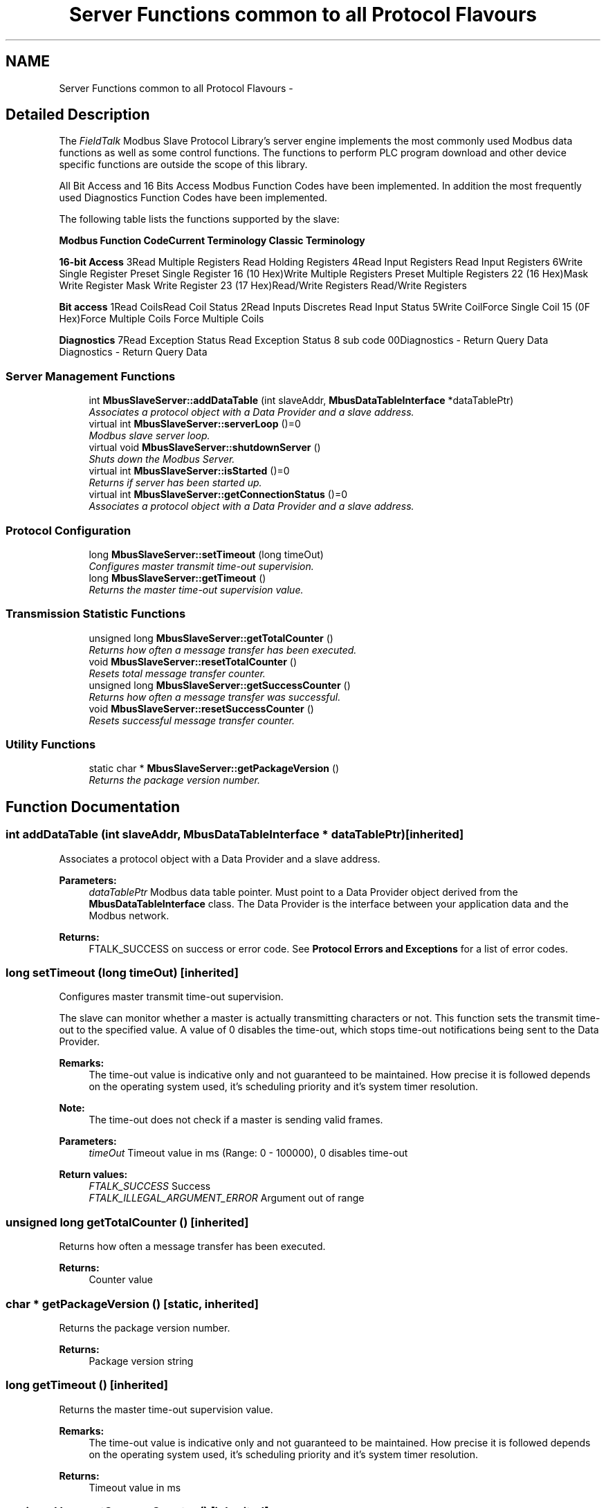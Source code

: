 .TH "Server Functions common to all Protocol Flavours" 3 "20 Oct 2006" "Modbus Slave C++ Library" \" -*- nroff -*-
.ad l
.nh
.SH NAME
Server Functions common to all Protocol Flavours \- 
.SH "Detailed Description"
.PP 
The \fIFieldTalk\fP Modbus Slave Protocol Library's server engine implements the most commonly used Modbus data functions as well as some control functions. The functions to perform PLC program download and other device specific functions are outside the scope of this library. 
.PP
All Bit Access and 16 Bits Access Modbus Function Codes have been implemented. In addition the most frequently used Diagnostics Function Codes have been implemented.
.PP
The following table lists the functions supported by the slave:
.PP
\fBModbus Function Code\fP\fBCurrent Terminology\fP \fBClassic Terminology\fP
.PP
\fB16-bit Access\fP 3Read Multiple Registers Read Holding Registers 4Read Input Registers Read Input Registers 6Write Single Register Preset Single Register 16 (10 Hex)Write Multiple Registers Preset Multiple Registers 22 (16 Hex)Mask Write Register Mask Write Register 23 (17 Hex)Read/Write Registers Read/Write Registers
.PP
\fBBit access\fP 1Read CoilsRead Coil Status 2Read Inputs Discretes Read Input Status 5Write CoilForce Single Coil 15 (0F Hex)Force Multiple Coils Force Multiple Coils
.PP
\fBDiagnostics\fP 7Read Exception Status Read Exception Status 8 sub code 00Diagnostics - Return Query Data Diagnostics - Return Query Data 
.PP
.SS "Server Management Functions"

.in +1c
.ti -1c
.RI "int \fBMbusSlaveServer::addDataTable\fP (int slaveAddr, \fBMbusDataTableInterface\fP *dataTablePtr)"
.br
.RI "\fIAssociates a protocol object with a Data Provider and a slave address. \fP"
.ti -1c
.RI "virtual int \fBMbusSlaveServer::serverLoop\fP ()=0"
.br
.RI "\fIModbus slave server loop. \fP"
.ti -1c
.RI "virtual void \fBMbusSlaveServer::shutdownServer\fP ()"
.br
.RI "\fIShuts down the Modbus Server. \fP"
.ti -1c
.RI "virtual int \fBMbusSlaveServer::isStarted\fP ()=0"
.br
.RI "\fIReturns if server has been started up. \fP"
.ti -1c
.RI "virtual int \fBMbusSlaveServer::getConnectionStatus\fP ()=0"
.br
.RI "\fIAssociates a protocol object with a Data Provider and a slave address. \fP"
.in -1c
.SS "Protocol Configuration"

.in +1c
.ti -1c
.RI "long \fBMbusSlaveServer::setTimeout\fP (long timeOut)"
.br
.RI "\fIConfigures master transmit time-out supervision. \fP"
.ti -1c
.RI "long \fBMbusSlaveServer::getTimeout\fP ()"
.br
.RI "\fIReturns the master time-out supervision value. \fP"
.in -1c
.SS "Transmission Statistic Functions"

.in +1c
.ti -1c
.RI "unsigned long \fBMbusSlaveServer::getTotalCounter\fP ()"
.br
.RI "\fIReturns how often a message transfer has been executed. \fP"
.ti -1c
.RI "void \fBMbusSlaveServer::resetTotalCounter\fP ()"
.br
.RI "\fIResets total message transfer counter. \fP"
.ti -1c
.RI "unsigned long \fBMbusSlaveServer::getSuccessCounter\fP ()"
.br
.RI "\fIReturns how often a message transfer was successful. \fP"
.ti -1c
.RI "void \fBMbusSlaveServer::resetSuccessCounter\fP ()"
.br
.RI "\fIResets successful message transfer counter. \fP"
.in -1c
.SS "Utility Functions"

.in +1c
.ti -1c
.RI "static char * \fBMbusSlaveServer::getPackageVersion\fP ()"
.br
.RI "\fIReturns the package version number. \fP"
.in -1c
.SH "Function Documentation"
.PP 
.SS "int addDataTable (int slaveAddr, \fBMbusDataTableInterface\fP * dataTablePtr)\fC [inherited]\fP"
.PP
Associates a protocol object with a Data Provider and a slave address. 
.PP
\fBParameters:\fP
.RS 4
\fIdataTablePtr\fP Modbus data table pointer. Must point to a Data Provider object derived from the \fBMbusDataTableInterface\fP class. The Data Provider is the interface between your application data and the Modbus network. 
.RE
.PP
\fBReturns:\fP
.RS 4
FTALK_SUCCESS on success or error code. See \fBProtocol Errors and Exceptions\fP for a list of error codes. 
.RE
.PP

.SS "long setTimeout (long timeOut)\fC [inherited]\fP"
.PP
Configures master transmit time-out supervision. 
.PP
The slave can monitor whether a master is actually transmitting characters or not. This function sets the transmit time-out to the specified value. A value of 0 disables the time-out, which stops time-out notifications being sent to the Data Provider.
.PP
\fBRemarks:\fP
.RS 4
The time-out value is indicative only and not guaranteed to be maintained. How precise it is followed depends on the operating system used, it's scheduling priority and it's system timer resolution. 
.RE
.PP
\fBNote:\fP
.RS 4
The time-out does not check if a master is sending valid frames. 
.RE
.PP
\fBParameters:\fP
.RS 4
\fItimeOut\fP Timeout value in ms (Range: 0 - 100000), 0 disables time-out 
.RE
.PP
\fBReturn values:\fP
.RS 4
\fIFTALK_SUCCESS\fP Success 
.br
\fIFTALK_ILLEGAL_ARGUMENT_ERROR\fP Argument out of range 
.RE
.PP

.SS "unsigned long getTotalCounter ()\fC [inherited]\fP"
.PP
Returns how often a message transfer has been executed. 
.PP
\fBReturns:\fP
.RS 4
Counter value 
.RE
.PP

.SS "char * getPackageVersion ()\fC [static, inherited]\fP"
.PP
Returns the package version number. 
.PP
\fBReturns:\fP
.RS 4
Package version string 
.RE
.PP

.SS "long getTimeout ()\fC [inherited]\fP"
.PP
Returns the master time-out supervision value. 
.PP
\fBRemarks:\fP
.RS 4
The time-out value is indicative only and not guaranteed to be maintained. How precise it is followed depends on the operating system used, it's scheduling priority and it's system timer resolution. 
.RE
.PP
\fBReturns:\fP
.RS 4
Timeout value in ms 
.RE
.PP

.SS "unsigned long getSuccessCounter ()\fC [inherited]\fP"
.PP
Returns how often a message transfer was successful. 
.PP
\fBReturns:\fP
.RS 4
Counter value 
.RE
.PP

.SS "virtual int serverLoop ()\fC [pure virtual, inherited]\fP"
.PP
Modbus slave server loop. 
.PP
This server loop must be called continuously. It must not be blocked. The server has to be started before calling the \fBserverLoop()\fP method.
.PP
In most cases the server loop is executed in an endless loop: 
.PP
.nf
 while (1)
 {
   mbusProtocol.serverLoop();
   doOtherStuff();
 }

.fi
.PP
.PP
\fBReturns:\fP
.RS 4
FTALK_SUCCESS on success or error code. See \fBProtocol Errors and Exceptions\fP for a list of error codes. 
.RE
.PP

.PP
Implemented in \fBMbusRtuSlaveProtocol\fP, \fBMbusAsciiSlaveProtocol\fP, and \fBMbusTcpSlaveProtocol\fP.
.SS "void shutdownServer ()\fC [virtual, inherited]\fP"
.PP
Shuts down the Modbus Server. 
.PP
This function also closes any associated serial ports or sockets. 
.PP
Reimplemented in \fBMbusSerialSlaveProtocol\fP, and \fBMbusTcpSlaveProtocol\fP.
.SS "virtual int isStarted ()\fC [pure virtual, inherited]\fP"
.PP
Returns if server has been started up. 
.PP
\fBReturn values:\fP
.RS 4
\fItrue\fP = started 
.br
\fIfalse\fP = shutdown 
.RE
.PP

.PP
Implemented in \fBMbusSerialSlaveProtocol\fP, and \fBMbusTcpSlaveProtocol\fP.
.SS "virtual int getConnectionStatus ()\fC [pure virtual, inherited]\fP"
.PP
Associates a protocol object with a Data Provider and a slave address. 
.PP
\fBParameters:\fP
.RS 4
\fIdataTablePtr\fP Modbus data table pointer. Must point to a Data Provider object derived from the \fBMbusDataTableInterface\fP class. The Data Provider is the interface between your application data and the Modbus network. 
.RE
.PP
\fBReturns:\fP
.RS 4
FTALK_SUCCESS on success or error code. See \fBProtocol Errors and Exceptions\fP for a list of error codes. 
.RE
.PP

.PP
Implemented in \fBMbusSerialSlaveProtocol\fP, and \fBMbusTcpSlaveProtocol\fP.
